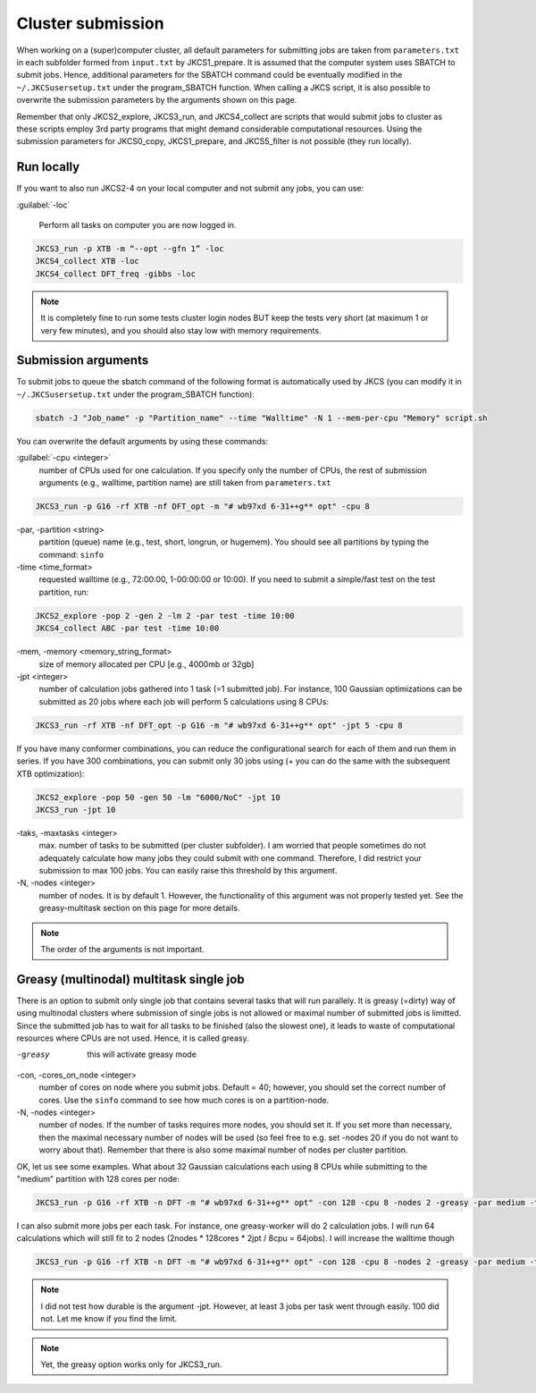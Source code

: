 ==================
Cluster submission
==================

When working on a (super)computer cluster, all default parameters for submitting jobs are taken from ``parameters.txt`` in each subfolder formed from ``input.txt`` by JKCS1_prepare. It is assumed that the computer system uses SBATCH to submit jobs. Hence, additional parameters for the SBATCH command could be eventually modified in the ``~/.JKCSusersetup.txt`` under the program_SBATCH function. When calling a JKCS script, it is also possible to overwrite the submission parameters by the arguments shown on this page. 

Remember that only JKCS2_explore, JKCS3_run, and JKCS4_collect are scripts that would submit jobs to cluster as these scripts employ 3rd party programs that might demand considerable computational resources. Using the submission parameters for JKCS0_copy, JKCS1_prepare, and JKCS5_filter is not possible (they run locally). 

Run locally
-----------

If you want to also run JKCS2-4 on your local computer and not submit any jobs, you can use:

:guilabel:`-loc`

   Perform all tasks on computer you are now logged in.

.. code:: bash
  
   JKCS3_run -p XTB -m “--opt --gfn 1” -loc
   JKCS4_collect XTB -loc
   JKCS4_collect DFT_freq -gibbs -loc

.. note::

    It is completely fine to run some tests cluster login nodes BUT keep the tests very short (at maximum 1 or very few minutes), and you should also stay low with memory requirements. 

Submission arguments
--------------------

To submit jobs to queue the sbatch command of the following format is automatically used by JKCS (you can modify it in ``~/.JKCSusersetup.txt`` under the program_SBATCH function):

.. code:: bash

   sbatch -J "Job_name" -p "Partition_name" --time "Walltime" -N 1 --mem-per-cpu "Memory" script.sh

You can overwrite the default arguments by using these commands:

:guilabel:`-cpu  <integer>`
    number of CPUs used for one calculation. If you specify only the number of CPUs, the rest of submission arguments (e.g., walltime, partition name) are still taken from ``parameters.txt``
   
.. code:: bash
  
   JKCS3_run -p G16 -rf XTB -nf DFT_opt -m "# wb97xd 6-31++g** opt" -cpu 8   

-par, -partition <string>
    partition (queue) name (e.g., test, short, longrun, or hugemem). You should see all partitions by typing the command: ``sinfo``

-time <time_format>
    requested walltime (e.g., 72:00:00, 1-00:00:00 or 10:00). If you need to submit a simple/fast test on the test partition, run:
   
.. code:: bash
  
   JKCS2_explore -pop 2 -gen 2 -lm 2 -par test -time 10:00
   JKCS4_collect ABC -par test -time 10:00

-mem, -memory <memory_string_format>
    size of memory allocated per CPU [e.g., 4000mb or 32gb]

-jpt <integer>  
    number of calculation jobs gathered into 1 task (=1 submitted job). For instance, 100 Gaussian optimizations can be submitted as 20 jobs where each job will perform 5 calculations using 8 CPUs:

.. code:: bash
  
   JKCS3_run -rf XTB -nf DFT_opt -p G16 -m "# wb97xd 6-31++g** opt" -jpt 5 -cpu 8
   
If you have many conformer combinations, you can reduce the configurational search for each of them and run them in series. If you have 300 combinations, you can submit only 30 jobs using (+ you can do the same with the subsequent XTB optimization):

.. code:: bash
  
   JKCS2_explore -pop 50 -gen 50 -lm "6000/NoC" -jpt 10
   JKCS3_run -jpt 10
   
-taks, -maxtasks <integer>
    max. number of tasks to be submitted (per cluster subfolder). I am worried that people sometimes do not adequately calculate how many jobs they could submit with one command. Therefore, I did restrict your submission to max 100 jobs. You can easily raise this threshold by this argument. 

-N, -nodes <integer>
    number of nodes. It is by default 1. However, the functionality of this argument was not properly tested yet. See the greasy-multitask section on this page for more details.

.. note::

    The order of the arguments is not important.

Greasy (multinodal) multitask single job
----------------------------------------

There is an option to submit only single job that contains several tasks that will run parallely. It is greasy (=dirty) way of using multinodal clusters where submission of single jobs is not allowed or maximal number of submitted jobs is limitted. Since the submitted job has to wait for all tasks to be finished (also the slowest one), it leads to waste of computational resources where CPUs are not used. Hence, it is called greasy.

-greasy
    this will activate greasy mode

-con, -cores_on_node <integer>
    number of cores on node where you submit jobs. Default = 40; however, you should set the correct number of cores. Use the ``sinfo`` command to see how much cores is on a partition-node.

-N, -nodes <integer>
    number of nodes. If the number of tasks requires more nodes, you should set it. If you set more than necessary, then the maximal necessary number of nodes will be used (so feel free to e.g. set -nodes 20 if you do not want to worry about that). Remember that there is also some maximal number of nodes per cluster partition.
   
OK, let us see some examples. 
What about 32 Gaussian calculations each using 8 CPUs while submitting to the "medium" partition with 128 cores per node:

.. code:: bash
   
   JKCS3_run -p G16 -rf XTB -n DFT -m "# wb97xd 6-31++g** opt" -con 128 -cpu 8 -nodes 2 -greasy -par medium -time 12:00:00
   
I can also submit more jobs per each task. For instance, one greasy-worker will do 2 calculation jobs. I will run 64 calculations which will still fit to 2 nodes (2nodes * 128cores * 2jpt / 8cpu = 64jobs). I will increase the walltime though

.. code:: bash
   
   JKCS3_run -p G16 -rf XTB -n DFT -m "# wb97xd 6-31++g** opt" -con 128 -cpu 8 -nodes 2 -greasy -par medium -time 24:00:00 -jpt 2

.. note::

    I did not test how durable is the argument -jpt. However, at least 3 jobs per task went through easily. 100 did not. Let me know if you find the limit.
    
.. note::

    Yet, the greasy option works only for JKCS3_run.
